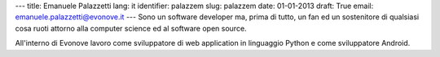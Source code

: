 ---
title: Emanuele Palazzetti
lang: it
identifier: palazzem
slug: palazzem
date: 01-01-2013
draft: True
email: emanuele.palazzetti@evonove.it
---
Sono un software developer ma, prima di tutto, un fan ed un sostenitore di qualsiasi cosa ruoti attorno alla computer science ed al software open source.

All'interno di Evonove lavoro come sviluppatore di web application in linguaggio Python e come sviluppatore Android.